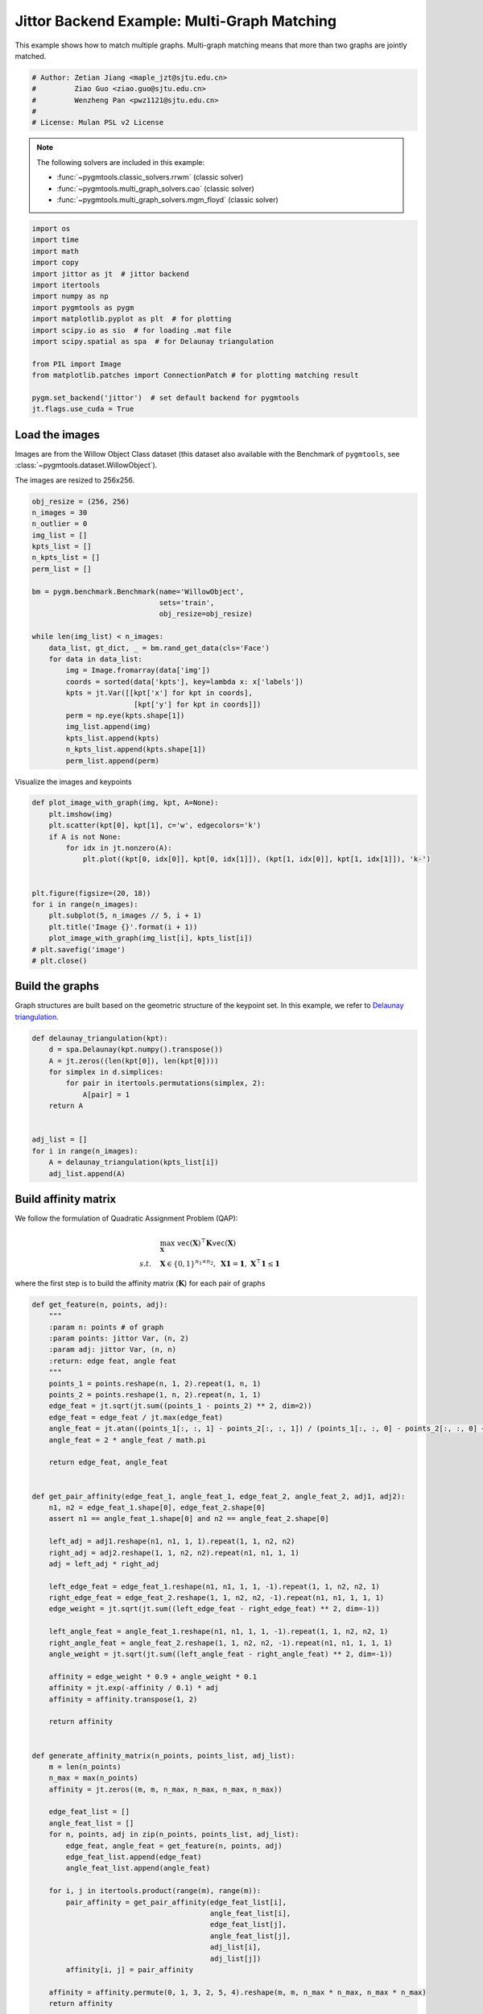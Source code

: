 
.. DO NOT EDIT.
.. THIS FILE WAS AUTOMATICALLY GENERATED BY SPHINX-GALLERY.
.. TO MAKE CHANGES, EDIT THE SOURCE PYTHON FILE:
.. "auto_examples/4.multi-graph_matching/plot_multi_graph_match_jittor.py"
.. LINE NUMBERS ARE GIVEN BELOW.

.. only:: html

    .. note::
        :class: sphx-glr-download-link-note

        :ref:`Go to the end <sphx_glr_download_auto_examples_4.multi-graph_matching_plot_multi_graph_match_jittor.py>`
        to download the full example code

.. rst-class:: sphx-glr-example-title

.. _sphx_glr_auto_examples_4.multi-graph_matching_plot_multi_graph_match_jittor.py:


=============================================
Jittor Backend Example: Multi-Graph Matching
=============================================

This example shows how to match multiple graphs. Multi-graph matching means that more than two graphs are jointly
matched.

.. GENERATED FROM PYTHON SOURCE LINES 10-17

.. code-block:: default


    # Author: Zetian Jiang <maple_jzt@sjtu.edu.cn>
    #         Ziao Guo <ziao.guo@sjtu.edu.cn>
    #         Wenzheng Pan <pwz1121@sjtu.edu.cn>
    #
    # License: Mulan PSL v2 License








.. GENERATED FROM PYTHON SOURCE LINES 19-28

.. note::
    The following solvers are included in this example:

    * :func:`~pygmtools.classic_solvers.rrwm` (classic solver)

    * :func:`~pygmtools.multi_graph_solvers.cao` (classic solver)

    * :func:`~pygmtools.multi_graph_solvers.mgm_floyd` (classic solver)


.. GENERATED FROM PYTHON SOURCE LINES 28-46

.. code-block:: default


    import os
    import time
    import math
    import copy
    import jittor as jt  # jittor backend
    import itertools
    import numpy as np
    import pygmtools as pygm
    import matplotlib.pyplot as plt  # for plotting
    import scipy.io as sio  # for loading .mat file
    import scipy.spatial as spa  # for Delaunay triangulation

    from PIL import Image
    from matplotlib.patches import ConnectionPatch # for plotting matching result

    pygm.set_backend('jittor')  # set default backend for pygmtools
    jt.flags.use_cuda = True







.. GENERATED FROM PYTHON SOURCE LINES 47-54

Load the images
----------------
Images are from the Willow Object Class dataset (this dataset also available with the Benchmark of ``pygmtools``,
see :class:`~pygmtools.dataset.WillowObject`).

The images are resized to 256x256.


.. GENERATED FROM PYTHON SOURCE LINES 54-80

.. code-block:: default

    obj_resize = (256, 256)
    n_images = 30
    n_outlier = 0
    img_list = []
    kpts_list = []
    n_kpts_list = []
    perm_list = []

    bm = pygm.benchmark.Benchmark(name='WillowObject', 
                                  sets='train', 
                                  obj_resize=obj_resize)

    while len(img_list) < n_images:
        data_list, gt_dict, _ = bm.rand_get_data(cls='Face')
        for data in data_list:
            img = Image.fromarray(data['img'])
            coords = sorted(data['kpts'], key=lambda x: x['labels'])
            kpts = jt.Var([[kpt['x'] for kpt in coords], 
                            [kpt['y'] for kpt in coords]])
            perm = np.eye(kpts.shape[1])
            img_list.append(img)
            kpts_list.append(kpts)
            n_kpts_list.append(kpts.shape[1])
            perm_list.append(perm)









.. GENERATED FROM PYTHON SOURCE LINES 81-83

Visualize the images and keypoints


.. GENERATED FROM PYTHON SOURCE LINES 83-100

.. code-block:: default

    def plot_image_with_graph(img, kpt, A=None):
        plt.imshow(img)
        plt.scatter(kpt[0], kpt[1], c='w', edgecolors='k')
        if A is not None:
            for idx in jt.nonzero(A):
                plt.plot((kpt[0, idx[0]], kpt[0, idx[1]]), (kpt[1, idx[0]], kpt[1, idx[1]]), 'k-')


    plt.figure(figsize=(20, 18))
    for i in range(n_images):
        plt.subplot(5, n_images // 5, i + 1)
        plt.title('Image {}'.format(i + 1))
        plot_image_with_graph(img_list[i], kpts_list[i])
    # plt.savefig('image')
    # plt.close()





.. image-sg:: /auto_examples/4.multi-graph_matching/images/sphx_glr_plot_multi_graph_match_jittor_001.png
   :alt: Image 1, Image 2, Image 3, Image 4, Image 5, Image 6, Image 7, Image 8, Image 9, Image 10, Image 11, Image 12, Image 13, Image 14, Image 15, Image 16, Image 17, Image 18, Image 19, Image 20, Image 21, Image 22, Image 23, Image 24, Image 25, Image 26, Image 27, Image 28, Image 29, Image 30
   :srcset: /auto_examples/4.multi-graph_matching/images/sphx_glr_plot_multi_graph_match_jittor_001.png
   :class: sphx-glr-single-img





.. GENERATED FROM PYTHON SOURCE LINES 101-106

Build the graphs
-----------------
Graph structures are built based on the geometric structure of the keypoint set. In this example,
we refer to `Delaunay triangulation <https://en.wikipedia.org/wiki/Delaunay_triangulation>`_.


.. GENERATED FROM PYTHON SOURCE LINES 106-121

.. code-block:: default

    def delaunay_triangulation(kpt):
        d = spa.Delaunay(kpt.numpy().transpose())
        A = jt.zeros((len(kpt[0]), len(kpt[0])))
        for simplex in d.simplices:
            for pair in itertools.permutations(simplex, 2):
                A[pair] = 1
        return A


    adj_list = []
    for i in range(n_images):
        A = delaunay_triangulation(kpts_list[i])
        adj_list.append(A)









.. GENERATED FROM PYTHON SOURCE LINES 122-133

Build affinity matrix
----------------------
We follow the formulation of Quadratic Assignment Problem (QAP):

.. math::

    &\max_{\mathbf{X}} \ \texttt{vec}(\mathbf{X})^\top \mathbf{K} \texttt{vec}(\mathbf{X})\\
    s.t. \quad &\mathbf{X} \in \{0, 1\}^{n_1\times n_2}, \ \mathbf{X}\mathbf{1} = \mathbf{1}, \ \mathbf{X}^\top\mathbf{1} \leq \mathbf{1}

where the first step is to build the affinity matrix (:math:`\mathbf{K}`) for each pair of graphs


.. GENERATED FROM PYTHON SOURCE LINES 133-206

.. code-block:: default

    def get_feature(n, points, adj):
        """
        :param n: points # of graph
        :param points: jittor Var, (n, 2)
        :param adj: jittor Var, (n, n)
        :return: edge feat, angle feat
        """
        points_1 = points.reshape(n, 1, 2).repeat(1, n, 1)
        points_2 = points.reshape(1, n, 2).repeat(n, 1, 1)
        edge_feat = jt.sqrt(jt.sum((points_1 - points_2) ** 2, dim=2))
        edge_feat = edge_feat / jt.max(edge_feat)
        angle_feat = jt.atan((points_1[:, :, 1] - points_2[:, :, 1]) / (points_1[:, :, 0] - points_2[:, :, 0] + 1e-8))
        angle_feat = 2 * angle_feat / math.pi

        return edge_feat, angle_feat


    def get_pair_affinity(edge_feat_1, angle_feat_1, edge_feat_2, angle_feat_2, adj1, adj2):
        n1, n2 = edge_feat_1.shape[0], edge_feat_2.shape[0]
        assert n1 == angle_feat_1.shape[0] and n2 == angle_feat_2.shape[0]

        left_adj = adj1.reshape(n1, n1, 1, 1).repeat(1, 1, n2, n2)
        right_adj = adj2.reshape(1, 1, n2, n2).repeat(n1, n1, 1, 1)
        adj = left_adj * right_adj

        left_edge_feat = edge_feat_1.reshape(n1, n1, 1, 1, -1).repeat(1, 1, n2, n2, 1)
        right_edge_feat = edge_feat_2.reshape(1, 1, n2, n2, -1).repeat(n1, n1, 1, 1, 1)
        edge_weight = jt.sqrt(jt.sum((left_edge_feat - right_edge_feat) ** 2, dim=-1))

        left_angle_feat = angle_feat_1.reshape(n1, n1, 1, 1, -1).repeat(1, 1, n2, n2, 1)
        right_angle_feat = angle_feat_2.reshape(1, 1, n2, n2, -1).repeat(n1, n1, 1, 1, 1)
        angle_weight = jt.sqrt(jt.sum((left_angle_feat - right_angle_feat) ** 2, dim=-1))

        affinity = edge_weight * 0.9 + angle_weight * 0.1
        affinity = jt.exp(-affinity / 0.1) * adj
        affinity = affinity.transpose(1, 2)

        return affinity


    def generate_affinity_matrix(n_points, points_list, adj_list):
        m = len(n_points)
        n_max = max(n_points)
        affinity = jt.zeros((m, m, n_max, n_max, n_max, n_max))

        edge_feat_list = []
        angle_feat_list = []
        for n, points, adj in zip(n_points, points_list, adj_list):
            edge_feat, angle_feat = get_feature(n, points, adj)
            edge_feat_list.append(edge_feat)
            angle_feat_list.append(angle_feat)

        for i, j in itertools.product(range(m), range(m)):
            pair_affinity = get_pair_affinity(edge_feat_list[i],
                                              angle_feat_list[i],
                                              edge_feat_list[j],
                                              angle_feat_list[j],
                                              adj_list[i],
                                              adj_list[j])
            affinity[i, j] = pair_affinity

        affinity = affinity.permute(0, 1, 3, 2, 5, 4).reshape(m, m, n_max * n_max, n_max * n_max)
        return affinity


    affinity_mat = generate_affinity_matrix(n_kpts_list, kpts_list, adj_list)

    m = len(kpts_list)
    n = int(jt.max(jt.Var(n_kpts_list)))
    ns_src = jt.ones(m * m, dtype=int) * n
    ns_tgt = jt.ones(m * m, dtype=int) * n









.. GENERATED FROM PYTHON SOURCE LINES 207-208

Calculate accuracy, consistency, and affinity

.. GENERATED FROM PYTHON SOURCE LINES 208-338

.. code-block:: default


    def cal_accuracy(mat, gt_mat, n):
        m = mat.shape[0]
        acc = 0
        for i in range(m):
            for j in range(m):
                _mat, _gt_mat = mat[i, j], gt_mat[i, j]
                row_sum = jt.sum(_gt_mat, dim=0)
                col_sum = jt.sum(_gt_mat, dim=1)
                row_idx = [k for k in range(n) if row_sum[k] != 0]
                col_idx = [k for k in range(n) if col_sum[k] != 0]
                _mat = _mat[row_idx, :]
                _mat = _mat[:, col_idx]
                _gt_mat = _gt_mat[row_idx, :]
                _gt_mat = _gt_mat[:, col_idx]
                acc += 1 - jt.sum(jt.abs(_mat - _gt_mat)) / 2 / (n - n_outlier)
        return acc / (m * m)


    def cal_consistency(mat, gt_mat, m, n):
        return jt.mean(get_batch_pc_opt(mat))


    def cal_affinity(X, X_gt, K, m, n):
        X_batch = X.reshape(-1, n, n)
        X_gt_batch = X_gt.reshape(-1, n, n)
        K_batch = K.reshape(-1, n * n, n * n)
        affinity = get_batch_affinity(X_batch, K_batch)
        affinity_gt = get_batch_affinity(X_gt_batch, K_batch)
        return jt.mean(affinity / (affinity_gt + 1e-8))


    def get_batch_affinity(X, K, norm=1):
        """
        calculate affinity score
        :param X: (b, n, n)
        :param K: (b, n*n, n*n)
        :param norm: normalization term
        :return: affinity_score (b, 1, 1)
        """
        b, n, _ = X.size()
        vx = X.transpose(1, 2).reshape(b, -1, 1)  # (b, n*n, 1)
        vxt = vx.transpose(1, 2)  # (b, 1, n*n)
        affinity = jt.bmm(jt.bmm(vxt, K), vx) / norm
        return affinity


    def get_single_affinity(X, K, norm=1):
        """
        calculate affinity score
        :param X: (n, n)
        :param K: (n*n, n*n)
        :param norm: normalization term
        :return: affinity_score scale
        """
        n, _ = X.size()
        vx = X.transpose(0, 1).reshape(-1, 1)
        vxt = vx.transpose(0, 1)
        affinity = jt.matmul(jt.matmul(vxt, K), vx) / norm
        return affinity


    def get_single_pc(X, i, j, Xij=None):
        """
        :param X: (m, m, n, n) all the matching results
        :param i: index
        :param j: index
        :param Xij: (n, n) matching
        :return: the consistency of X_ij
        """
        m, _, n, _ = X.size()
        if Xij is None:
            Xij = X[i, j]
        pair_con = 0
        for k in range(m):
            X_combo = jt.matmul(X[i, k], X[k, j])
            pair_con += jt.sum(jt.abs(Xij - X_combo)) / (2 * n)
        return 1 - pair_con / m


    def get_single_pc_opt(X, i, j, Xij=None):
        """
        :param X: (m, m, n, n) all the matching results
        :param i: index
        :param j: index
        :return: the consistency of X_ij
        """
        m, _, n, _ = X.size()
        if Xij is None:
            Xij = X[i, j]
        X1 = X[i, :].reshape(-1, n, n)
        X2 = X[:, j].reshape(-1, n, n)
        X_combo = jt.bmm(X1, X2)
        pair_con = 1 - jt.sum(jt.abs(Xij - X_combo)) / (2 * n * m)
        return pair_con


    def get_batch_pc(X):
        """
        :param X: (m, m, n, n) all the matching results
        :return: (m, m) the consistency of X
        """
        pair_con = jt.zeros((m, m))
        for i in range(m):
            for j in range(m):
                pair_con[i, j] = get_single_pc_opt(X, i, j)
        return pair_con


    def get_batch_pc_opt(X):
        """
        :param X: (m, m, n, n) all the matching results
        :return: (m, m) the consistency of X
        """
        m, _, n, _ = X.size()
        X1 = X.reshape(m, 1, m, n, n).repeat(1, m, 1, 1, 1).reshape(-1, n, n)  # X1[i, j, k] = X[i, k]
        X2 = X.reshape(1, m, m, n, n).repeat(m, 1, 1, 1, 1).transpose(1, 2).reshape(-1, n, n)  # X2[i, j, k] = X[k, j]
        X_combo = jt.bmm(X1, X2).reshape(m, m, m, n, n)
        X_ori = X.reshape(m, m, 1, n, n).repeat(1, 1, m, 1, 1)
        pair_con = 1 - jt.sum(jt.abs(X_combo - X_ori), dims=(2, 3, 4)) / (2 * n * m)
        return pair_con


    def eval(mat, gt_mat, affinity, m, n):
        acc = cal_accuracy(mat, gt_mat, n)
        src = cal_affinity(mat, gt_mat, affinity, m, n)
        con = cal_consistency(mat, gt_mat, m, n)
        return acc, src, con









.. GENERATED FROM PYTHON SOURCE LINES 339-340

Generate gt mat

.. GENERATED FROM PYTHON SOURCE LINES 340-349

.. code-block:: default

    gt_mat = jt.zeros((m, m, n, n))
    for i in range(m):
        for j in range(m):
            gt_mat[i, j] = jt.Var(np.matmul(perm_list[i].transpose(0, 1), perm_list[j]))
    # print(perm_list[0])
    # print(perm_list[1])
    # print(gt_mat[1, 2])
    # print(gt_mat[0, 1] - gt_mat[1, 0].transpose(0, 1))








.. GENERATED FROM PYTHON SOURCE LINES 350-354

Pairwise graph matching by RRWM
-------------------------------------------
See :func:`~pygmtools.classic_solvers.rrwm` for the API reference.


.. GENERATED FROM PYTHON SOURCE LINES 354-379

.. code-block:: default

    a = 0
    b = 12
    tic = time.time()
    rrwm_mat = pygm.classic_solvers.rrwm(affinity_mat.reshape(-1, n * n, n * n), ns_src, ns_tgt)
    rrwm_mat = pygm.linear_solvers.hungarian(rrwm_mat)
    toc = time.time()
    rrwm_mat = rrwm_mat.reshape(m, m, n, n)
    rrwm_acc, rrwm_src, rrwm_con = eval(rrwm_mat, gt_mat, affinity_mat, m, n)
    rrwm_tim = toc - tic

    plt.figure(figsize=(8, 4))
    plt.suptitle('Multi-Graph Matching Result by RRWM')
    ax1 = plt.subplot(1, 2, 1)
    plot_image_with_graph(img_list[a], kpts_list[a], adj_list[a])
    ax2 = plt.subplot(1, 2, 2)
    plot_image_with_graph(img_list[b], kpts_list[b], adj_list[b])
    X = rrwm_mat[a, b]
    for i in range(X.shape[0]):
        j = jt.argmax(X[i], dim=0)[0]
        con = ConnectionPatch(xyA=kpts_list[a][:, i], xyB=kpts_list[b][:, j], coordsA="data", coordsB="data",
                              axesA=ax1, axesB=ax2, color="red" if i != j else "green")
        plt.gca().add_artist(con)
    # plt.savefig("RRWM.png")
    # plt.close()




.. image-sg:: /auto_examples/4.multi-graph_matching/images/sphx_glr_plot_multi_graph_match_jittor_002.png
   :alt: Multi-Graph Matching Result by RRWM
   :srcset: /auto_examples/4.multi-graph_matching/images/sphx_glr_plot_multi_graph_match_jittor_002.png
   :class: sphx-glr-single-img





.. GENERATED FROM PYTHON SOURCE LINES 380-385

Multi graph matching by multi-graph solvers
------------------------------------------------
 Multi graph matching: CAO-M
 See :func:`~pygmtools.multi_graph_solvers.cao` for the API reference.


.. GENERATED FROM PYTHON SOURCE LINES 385-408

.. code-block:: default

    base_mat = copy.deepcopy(rrwm_mat)
    tic = time.time()
    cao_m_mat = pygm.multi_graph_solvers.cao(affinity_mat, base_mat, mode='memory')
    cao_m_mat = pygm.linear_solvers.hungarian(cao_m_mat.reshape(-1, n, n)).reshape(m, m, n, n)
    toc = time.time()
    cao_m_acc, cao_m_src, cao_m_con = eval(cao_m_mat, gt_mat, affinity_mat, m, n)
    cao_m_tim = toc - tic + rrwm_tim

    plt.figure(figsize=(8, 4))
    plt.suptitle('Multi-Graph Matching Result by CAO-M')
    ax1 = plt.subplot(1, 2, 1)
    plot_image_with_graph(img_list[a], kpts_list[a], adj_list[a])
    ax2 = plt.subplot(1, 2, 2)
    plot_image_with_graph(img_list[b], kpts_list[b], adj_list[b])
    X = cao_m_mat[a, b]
    for i in range(X.shape[0]):
        j = jt.argmax(X[i], dim=0)[0]
        con = ConnectionPatch(xyA=kpts_list[a][:, i], xyB=kpts_list[b][:, j], coordsA="data", coordsB="data",
                              axesA=ax1, axesB=ax2, color="red" if i != j else "green")
        plt.gca().add_artist(con)
    # plt.savefig("CAO-M.png")
    # plt.close()




.. image-sg:: /auto_examples/4.multi-graph_matching/images/sphx_glr_plot_multi_graph_match_jittor_003.png
   :alt: Multi-Graph Matching Result by CAO-M
   :srcset: /auto_examples/4.multi-graph_matching/images/sphx_glr_plot_multi_graph_match_jittor_003.png
   :class: sphx-glr-single-img





.. GENERATED FROM PYTHON SOURCE LINES 409-412

Multi graph matching: CAO-T
See :func:`~pygmtools.multi_graph_solvers.cao` for the API reference.


.. GENERATED FROM PYTHON SOURCE LINES 412-435

.. code-block:: default

    base_mat = copy.deepcopy(rrwm_mat)
    tic = time.time()
    cao_t_mat = pygm.multi_graph_solvers.cao(affinity_mat, base_mat, mode='time')
    cao_t_mat = pygm.linear_solvers.hungarian(cao_t_mat.reshape(-1, n, n)).reshape(m, m, n, n)
    toc = time.time()
    cao_t_acc, cao_t_src, cao_t_con = eval(cao_t_mat, gt_mat, affinity_mat, m, n)
    cao_t_tim = toc - tic + rrwm_tim

    plt.figure(figsize=(8, 4))
    plt.suptitle('Multi-Graph Matching Result by CAO-T')
    ax1 = plt.subplot(1, 2, 1)
    plot_image_with_graph(img_list[a], kpts_list[a], adj_list[a])
    ax2 = plt.subplot(1, 2, 2)
    plot_image_with_graph(img_list[b], kpts_list[b], adj_list[b])
    X = cao_t_mat[a, b]
    for i in range(X.shape[0]):
        j = jt.argmax(X[i], dim=0)[0]
        con = ConnectionPatch(xyA=kpts_list[a][:, i], xyB=kpts_list[b][:, j], coordsA="data", coordsB="data",
                              axesA=ax1, axesB=ax2, color="red" if i != j else "green")
        plt.gca().add_artist(con)
    # plt.savefig("CAO-T.png")
    # plt.close()




.. image-sg:: /auto_examples/4.multi-graph_matching/images/sphx_glr_plot_multi_graph_match_jittor_004.png
   :alt: Multi-Graph Matching Result by CAO-T
   :srcset: /auto_examples/4.multi-graph_matching/images/sphx_glr_plot_multi_graph_match_jittor_004.png
   :class: sphx-glr-single-img





.. GENERATED FROM PYTHON SOURCE LINES 436-439

Multi graph matching: MGM-Floyd-M
See :func:`~pygmtools.multi_graph_solvers.mgm_floyd` for the API reference.


.. GENERATED FROM PYTHON SOURCE LINES 439-462

.. code-block:: default

    base_mat = copy.deepcopy(rrwm_mat)
    tic = time.time()
    floyd_m_mat = pygm.multi_graph_solvers.mgm_floyd(affinity_mat, base_mat, param_lambda=0.4, mode='memory')
    floyd_m_mat = pygm.linear_solvers.hungarian(floyd_m_mat.reshape(-1, n, n)).reshape(m, m, n, n)
    toc = time.time()
    floyd_m_acc, floyd_m_src, floyd_m_con = eval(floyd_m_mat, gt_mat, affinity_mat, m, n)
    floyd_m_tim = toc - tic + rrwm_tim

    plt.figure(figsize=(8, 4))
    plt.suptitle('Multi-Graph Matching Result by Floyd-M')
    ax1 = plt.subplot(1, 2, 1)
    plot_image_with_graph(img_list[a], kpts_list[a], adj_list[a])
    ax2 = plt.subplot(1, 2, 2)
    plot_image_with_graph(img_list[b], kpts_list[b], adj_list[b])
    X = floyd_m_mat[a, b]
    for i in range(X.shape[0]):
        j = jt.argmax(X[i], dim=0)[0]
        con = ConnectionPatch(xyA=kpts_list[a][:, i], xyB=kpts_list[b][:, j], coordsA="data", coordsB="data",
                              axesA=ax1, axesB=ax2, color="red" if i != j else "green")
        plt.gca().add_artist(con)
    # plt.savefig("Floyd-M.png")
    # plt.close()




.. image-sg:: /auto_examples/4.multi-graph_matching/images/sphx_glr_plot_multi_graph_match_jittor_005.png
   :alt: Multi-Graph Matching Result by Floyd-M
   :srcset: /auto_examples/4.multi-graph_matching/images/sphx_glr_plot_multi_graph_match_jittor_005.png
   :class: sphx-glr-single-img





.. GENERATED FROM PYTHON SOURCE LINES 463-466

Multi graph matching: MGM-Floyd-T
See :func:`~pygmtools.multi_graph_solvers.mgm_floyd` for the API reference.


.. GENERATED FROM PYTHON SOURCE LINES 466-489

.. code-block:: default

    base_mat = copy.deepcopy(rrwm_mat)
    tic = time.time()
    floyd_t_mat = pygm.multi_graph_solvers.mgm_floyd(affinity_mat, base_mat, param_lambda=0.6, mode='time')
    floyd_t_mat = pygm.linear_solvers.hungarian(floyd_t_mat.reshape(-1, n, n)).reshape(m, m, n, n)
    toc = time.time()
    floyd_t_acc, floyd_t_src, floyd_t_con = eval(floyd_t_mat, gt_mat, affinity_mat, m, n)
    floyd_t_tim = toc - tic + rrwm_tim

    plt.figure(figsize=(8, 4))
    plt.suptitle('Multi-Graph Matching Result by Floyd-T')
    ax1 = plt.subplot(1, 2, 1)
    plot_image_with_graph(img_list[a], kpts_list[a], adj_list[a])
    ax2 = plt.subplot(1, 2, 2)
    plot_image_with_graph(img_list[b], kpts_list[b], adj_list[b])
    X = floyd_t_mat[a, b]
    for i in range(X.shape[0]):
        j = jt.argmax(X[i], dim=0)[0]
        con = ConnectionPatch(xyA=kpts_list[a][:, i], xyB=kpts_list[b][:, j], coordsA="data", coordsB="data",
                              axesA=ax1, axesB=ax2, color="red" if i != j else "green")
        plt.gca().add_artist(con)
    # plt.savefig("Floyd-T.png")
    # plt.close()

    plt.show()


.. image-sg:: /auto_examples/4.multi-graph_matching/images/sphx_glr_plot_multi_graph_match_jittor_006.png
   :alt: Multi-Graph Matching Result by Floyd-T
   :srcset: /auto_examples/4.multi-graph_matching/images/sphx_glr_plot_multi_graph_match_jittor_006.png
   :class: sphx-glr-single-img






.. rst-class:: sphx-glr-timing

   **Total running time of the script:** (1 minutes 31.315 seconds)


.. _sphx_glr_download_auto_examples_4.multi-graph_matching_plot_multi_graph_match_jittor.py:

.. only:: html

  .. container:: sphx-glr-footer sphx-glr-footer-example




    .. container:: sphx-glr-download sphx-glr-download-python

      :download:`Download Python source code: plot_multi_graph_match_jittor.py <plot_multi_graph_match_jittor.py>`

    .. container:: sphx-glr-download sphx-glr-download-jupyter

      :download:`Download Jupyter notebook: plot_multi_graph_match_jittor.ipynb <plot_multi_graph_match_jittor.ipynb>`


.. only:: html

 .. rst-class:: sphx-glr-signature

    `Gallery generated by Sphinx-Gallery <https://sphinx-gallery.github.io>`_
